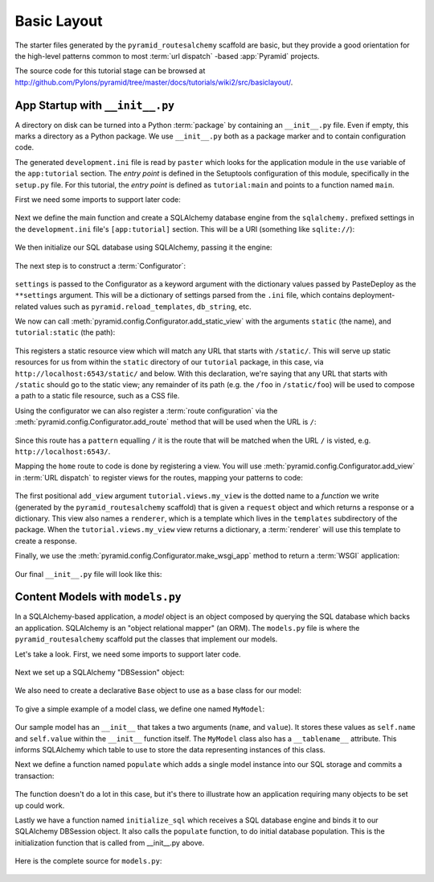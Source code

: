 ============
Basic Layout
============

The starter files generated by the ``pyramid_routesalchemy`` scaffold are
basic, but they provide a good orientation for the high-level patterns common
to most :term:`url dispatch` -based :app:`Pyramid` projects.

The source code for this tutorial stage can be browsed at
`http://github.com/Pylons/pyramid/tree/master/docs/tutorials/wiki2/src/basiclayout/
<http://github.com/Pylons/pyramid/tree/master/docs/tutorials/wiki2/src/basiclayout/>`_.

App Startup with ``__init__.py``
--------------------------------

A directory on disk can be turned into a Python :term:`package` by containing
an ``__init__.py`` file.  Even if empty, this marks a directory as a Python
package.  We use ``__init__.py`` both as a package marker and to contain
configuration code.

The generated ``development.ini`` file is read by ``paster`` which looks for
the application module in the ``use`` variable of the ``app:tutorial``
section. The *entry point* is defined in the Setuptools configuration of this
module, specifically in the ``setup.py`` file. For this tutorial, the *entry
point* is defined as ``tutorial:main`` and points to a function named ``main``.

First we need some imports to support later code:

   .. literalinclude:: src/basiclayout/tutorial/__init__.py
      :end-before: main
      :linenos:
      :language: py

Next we define the main function and create a SQLAlchemy database engine from
the ``sqlalchemy.`` prefixed settings in the ``development.ini`` file's
``[app:tutorial]`` section.  This will be a URI (something like
``sqlite://``):

   .. literalinclude:: src/basiclayout/tutorial/__init__.py
      :lines: 6-9
      :linenos:
      :language: py

We then initialize our SQL database using SQLAlchemy, passing
it the engine:

   .. literalinclude:: src/basiclayout/tutorial/__init__.py
      :lines: 10
      :language: py

The next step is to construct a :term:`Configurator`:

   .. literalinclude:: src/basiclayout/tutorial/__init__.py
      :lines: 11
      :language: py

``settings`` is passed to the Configurator as a keyword argument with the
dictionary values passed by PasteDeploy as the ``**settings`` argument.  This
will be a dictionary of settings parsed from the ``.ini`` file, which
contains deployment-related values such as ``pyramid.reload_templates``,
``db_string``, etc.

We now can call :meth:`pyramid.config.Configurator.add_static_view` with the
arguments ``static`` (the name), and ``tutorial:static`` (the path):

   .. literalinclude:: src/basiclayout/tutorial/__init__.py
      :lines: 12
      :language: py

This registers a static resource view which will match any URL that starts with
``/static/``.  This will serve up static resources for us from within the
``static`` directory of our ``tutorial`` package, in this case,
via ``http://localhost:6543/static/`` and below.  With this declaration,
we're saying that any URL that starts with ``/static`` should go to the
static view; any remainder of its path (e.g. the ``/foo`` in
``/static/foo``) will be used to compose a path to a static file resource,
such as a CSS file.

Using the configurator we can also register a :term:`route configuration`
via the :meth:`pyramid.config.Configurator.add_route` method that will be
used when the URL is ``/``:

   .. literalinclude:: src/basiclayout/tutorial/__init__.py
      :lines: 13
      :language: py

Since this route has a ``pattern`` equalling ``/`` it is the route that will
be matched when the URL ``/`` is visted, e.g. ``http://localhost:6543/``.

Mapping the ``home`` route to code is done by registering a view. You will
use :meth:`pyramid.config.Configurator.add_view` in :term:`URL dispatch` to
register views for the routes, mapping your patterns to code:

   .. literalinclude:: src/basiclayout/tutorial/__init__.py
      :lines: 14-15
      :language: py

The first positional ``add_view`` argument ``tutorial.views.my_view`` is the
dotted name to a *function* we write (generated by the
``pyramid_routesalchemy`` scaffold) that is given a ``request`` object and
which returns a response or a dictionary.  This view also names a
``renderer``, which is a template which lives in the ``templates``
subdirectory of the package.  When the ``tutorial.views.my_view`` view
returns a dictionary, a :term:`renderer` will use this template to create a
response.

Finally, we use the :meth:`pyramid.config.Configurator.make_wsgi_app`
method to return a :term:`WSGI` application:

   .. literalinclude:: src/basiclayout/tutorial/__init__.py
      :lines: 16
      :language: py

Our final ``__init__.py`` file will look like this:

   .. literalinclude:: src/basiclayout/tutorial/__init__.py
      :linenos:
      :language: py

Content Models with ``models.py``
---------------------------------

In a SQLAlchemy-based application, a *model* object is an object
composed by querying the SQL database which backs an application.
SQLAlchemy is an "object relational mapper" (an ORM).  The
``models.py`` file is where the ``pyramid_routesalchemy`` scaffold
put the classes that implement our models.

Let's take a look. First, we need some imports to support later code.

   .. literalinclude:: src/basiclayout/tutorial/models.py
      :end-before: DBSession
      :linenos:
      :language: py

Next we set up a SQLAlchemy "DBSession" object:

   .. literalinclude:: src/basiclayout/tutorial/models.py
      :lines: 15-16
      :linenos:
      :language: py

We also need to create a declarative ``Base`` object to use as a
base class for our model:

   .. literalinclude:: src/basiclayout/tutorial/models.py
      :lines: 17
      :language: py

To give a simple example of a  model class, we define one named ``MyModel``:

   .. literalinclude:: src/basiclayout/tutorial/models.py
      :pyobject: MyModel
      :linenos:
      :language: py

Our sample model has an ``__init__`` that takes a two arguments (``name``,
and ``value``).  It stores these values as ``self.name`` and ``self.value``
within the ``__init__`` function itself.  The ``MyModel`` class also has a
``__tablename__`` attribute.  This informs SQLAlchemy which table to use to
store the data representing instances of this class.

Next we define a function named ``populate`` which adds a single
model instance into our SQL storage and commits a transaction:

   .. literalinclude:: src/basiclayout/tutorial/models.py
      :pyobject: populate
      :linenos:
      :language: py

The function doesn't do a lot in this case, but it's there to illustrate
how an application requiring many objects to be set up could work.

Lastly we have a function named ``initialize_sql`` which receives a SQL
database engine and binds it to our SQLAlchemy DBSession object.  It also
calls the ``populate`` function, to do initial database population. This
is the initialization function that is called from __init__.py above.

   .. literalinclude:: src/basiclayout/tutorial/models.py
      :pyobject: initialize_sql
      :linenos:
      :language: py

Here is the complete source for ``models.py``:

   .. literalinclude:: src/basiclayout/tutorial/models.py
      :linenos:
      :language: py


